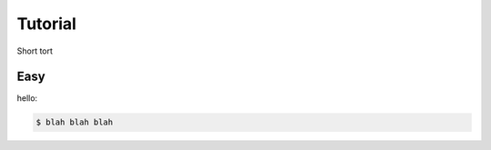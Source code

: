 ========
Tutorial
========

Short tort



Easy
====

hello:

.. code-block:: bash

    $ blah blah blah

